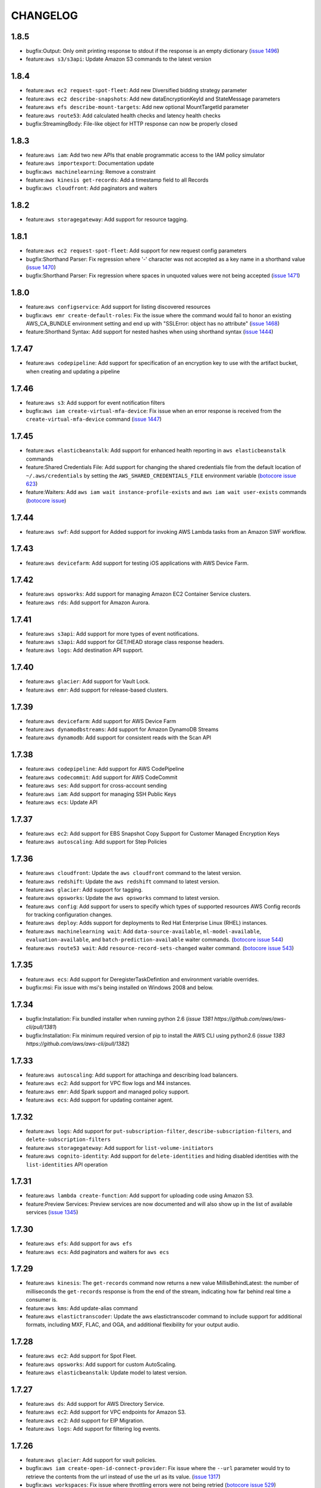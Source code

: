 =========
CHANGELOG
=========

1.8.5
=====

* bugfix:Output: Only omit printing response to stdout if
  the response is an empty dictionary
  (`issue 1496 <https://github.com/aws/aws-cli/pull/1496>`__)
* feature:``aws s3/s3api``: Update Amazon S3 commands to the
  latest version


1.8.4
=====
* feature:``aws ec2 request-spot-fleet``: Add new Diversified bidding strategy
  parameter
* feature:``aws ec2 describe-snapshots``: Add new dataEncryptionKeyId and
  StateMessage parameters
* feature:``aws efs describe-mount-targets``: Add new optional MountTargetId
  parameter
* feature:``aws route53``: Add calculated health checks and latency health
  checks
* bugfix:StreamingBody: File-like object for HTTP response can now be properly
  closed


1.8.3
=====
* feature:``aws iam``: Add two new APIs that enable programmatic access to the
  IAM policy simulator
* feature:``aws importexport``: Documentation update
* bugfix:``aws machinelearning``: Remove a constraint
* feature:``aws kinesis get-records``: Add a timestamp field to all Records
* bugfix:``aws cloudfront``: Add paginators and waiters


1.8.2
=====

* feature:``aws storagegateway``: Add support for resource tagging.


1.8.1
=====

* feature:``aws ec2 request-spot-fleet``: Add support for new request config
  parameters
* bugfix:Shorthand Parser: Fix regression where '-' character was not accepted
  as a key name in a shorthand value
  (`issue 1470 <https://github.com/aws/aws-cli/issues/1470>`__)
* bugfix:Shorthand Parser: Fix regression where spaces in unquoted values
  were not being accepted
  (`issue 1471 <https://github.com/aws/aws-cli/issues/1471>`__)


1.8.0
=====

* feature:``aws configservice``: Add support for listing discovered resources
* bugfix:``aws emr create-default-roles``: Fix the issue where the command
  would fail to honor an existing AWS_CA_BUNDLE environment setting and end up
  with "SSLError: object has no attribute"
  (`issue 1468 <https://github.com/aws/aws-cli/pull/1468>`__)
* feature:Shorthand Syntax: Add support for nested hashes when using
  shorthand syntax
  (`issue 1444 <https://github.com/aws/aws-cli/pull/1444>`__)


1.7.47
======

* feature:``aws codepipeline``: Add support for specification of an
  encryption key to use with the artifact bucket, when creating and updating
  a pipeline


1.7.46
======

* feature:``aws s3``: Add support for event notification filters
* bugfix:``aws iam create-virtual-mfa-device``: Fix issue when an error
  response is received from the ``create-virtual-mfa-device`` command
  (`issue 1447 <https://github.com/aws/aws-cli/pull/1447/>`__)

1.7.45
======


* feature:``aws elasticbeanstalk``: Add support for enhanced
  health reporting in ``aws elasticbeanstalk`` commands
* feature:Shared Credentials File: Add support for changing the shared
  credentials file from the default location of ``~/.aws/credentials`` by
  setting the ``AWS_SHARED_CREDENTIALS_FILE`` environment variable
  (`botocore issue 623 <https://github.com/boto/botocore/pull/623>`__)
* feature:Waiters: Add ``aws iam wait instance-profile-exists`` and
  ``aws iam wait user-exists`` commands
  (`botocore issue <https://github.com/boto/botocore/pull/624>`__)


1.7.44
======

* feature:``aws swf``: Add support for Added support for invoking AWS Lambda
  tasks from an Amazon SWF workflow.

1.7.43
======

* feature:``aws devicefarm``: Add support for testing iOS applications with
  AWS Device Farm.

1.7.42
======

* feature:``aws opsworks``: Add support for managing Amazon EC2 Container
  Service clusters.
* feature:``aws rds``: Add support for Amazon Aurora.


1.7.41
======

* feature:``aws s3api``: Add support for more types of event notifications.
* feature:``aws s3api``: Add support for GET/HEAD storage class response
  headers.
* feature:``aws logs``: Add destination API support.


1.7.40
======

* feature:``aws glacier``: Add support for Vault Lock.
* feature:``aws emr``: Add support for release-based clusters.


1.7.39
======

* feature:``aws devicefarm``: Add support for AWS Device Farm
* feature:``aws dynamodbstreams``: Add support for Amazon DynamoDB Streams
* feature:``aws dynamodb``: Add support for consistent reads with the Scan API


1.7.38
======

* feature:``aws codepipeline``: Add support for AWS CodePipeline
* feature:``aws codecommit``: Add support for AWS CodeCommit
* feature:``aws ses``: Add support for cross-account sending
* feature:``aws iam``: Add support for managing SSH Public Keys
* feature:``aws ecs``: Update API


1.7.37
======

* feature:``aws ec2``: Add support for EBS Snapshot Copy Support for Customer
  Managed Encryption Keys
* feature:``aws autoscaling``: Add support for Step Policies


1.7.36
======

* feature:``aws cloudfront``: Update the ``aws cloudfront`` command to the
  latest version.
* feature:``aws redshift``: Update the ``aws redshift`` command to latest
  version.
* feature:``aws glacier``: Add support for tagging.
* feature:``aws opsworks``: Update the ``aws opsworks`` command to latest
  version.
* feature:``aws config``: Add support for users to specify which types of
  supported resources AWS Config records for tracking configuration changes.
* feature:``aws deploy``: Adds support for deployments to Red Hat
  Enterprise Linux (RHEL) instances.
* feature:``aws machinelearning wait``:  Add ``data-source-available``,
  ``ml-model-available``, ``evaluation-available``, and
  ``batch-prediction-available`` waiter commands.
  (`botocore issue 544 <https://github.com/boto/botocore/pull/544>`__)
* feature:``aws route53 wait``:  Add ``resource-record-sets-changed``
  waiter command.
  (`botocore issue 543 <https://github.com/boto/botocore/pull/543>`__)


1.7.35
======

* feature:``aws ecs``: Add support for DeregisterTaskDefintion and environment
  variable overrides.
* bugfix:msi: Fix issue with msi's being installed on Windows 2008 and below.


1.7.34
=======

* bugfix:Installation: Fix bundled installer when running
  python 2.6
  (`issue 1381 https://github.com/aws/aws-cli/pull/1381`)
* bugfix:Installation: Fix minimum required version of pip
  to install the AWS CLI using python2.6
  (`issue 1383 https://github.com/aws/aws-cli/pull/1382`)


1.7.33
======

* feature:``aws autoscaling``: Add support for attachinga and describing
  load balancers.
* feature:``aws ec2``: Add support for VPC flow logs and M4 instances.
* feature:``aws emr``: Add Spark support and managed policy support.
* feature:``aws ecs``: Add support for updating container agent.


1.7.32
======

* feature:``aws logs``: Add support for ``put-subscription-filter``,
  ``describe-subscription-filters``, and ``delete-subscription-filters``
* feature:``aws storagegateway``: Add support for ``list-volume-initiators``
* feature:``aws cognito-identity``: Add support for ``delete-identities``
  and hiding disabled identities with the ``list-identities`` API operation


1.7.31
======

* feature:``aws lambda create-function``: Add support for uploading code
  using Amazon S3.
* feature:Preview Services: Preview services are now documented
  and will also show up in the list of available services
  (`issue 1345 <https://github.com/aws/aws-cli/pull/1345>`__)


1.7.30
======

* feature:``aws efs``: Add support for ``aws efs``
* feature:``aws ecs``: Add paginators and waiters for
  ``aws ecs``


1.7.29
======

* feature:``aws kinesis``: The ``get-records`` command now returns a new value
  MillisBehindLatest: the number of milliseconds the ``get-records`` response is
  from the end of the stream, indicating how far behind real time a consumer
  is.
* feature:``aws kms``: Add update-alias command
* feature:``aws elastictranscoder``: Update the aws elastictranscoder command
  to include support for additional formats, including MXF, FLAC, and OGA, and
  additional flexibility for your output audio.


1.7.28
======

* feature:``aws ec2``: Add support for Spot Fleet.
* feature:``aws opsworks``: Add support for custom AutoScaling.
* feature:``aws elasticbeanstalk``: Update model to latest version.


1.7.27
======

* feature:``aws ds``: Add support for AWS Directory Service.
* feature:``aws ec2``: Add support for VPC endpoints for Amazon S3.
* feature:``aws ec2``: Add support for EIP Migration.
* feature:``aws logs``: Add support for filtering log events.


1.7.26
======

* feature:``aws glacier``: Add support for vault policies.
* bugfix:``aws iam create-open-id-connect-provider``: Fix issue where the
  ``--url`` parameter would try to retrieve the contents from the url instead
  of use the url as its value.
  (`issue 1317 <https://github.com/aws/aws-cli/pull/1317>`__)
* bugfix:``aws workspaces``: Fix issue where throttling errors were not
  being retried
  (`botocore issue 529 <https://github.com/boto/botocore/pull/529>`__)


1.7.25
======

* feature:``aws dynamodb query``: Add support for KeyConditonExpression.


1.7.24
======

* feature:``aws help topics``: Add support for listing available help topics.
* feature:``aws help config-vars``: Add help topic for configuration variables.
* feature:``aws help return-codes``: Add help topic for return codes.
* feature:``aws help s3-config``: Add help topic for configuration of s3
  commands.
* bugfix:``aws lambda create-function/update-function-code``: Improve
  error message when invalid ``--zip-file`` values are provided
  (`issue 1296 <https://github.com/aws/aws-cli/pull/1296>`__)
* feature:``aws ec2``: Add support for new VM Import APIs, including
  ``import-image``.  The new APIs provide support for importing
  multi-volume VMs to Amazon EC2 and other enhancements.
* feature:``aws iam``: Update AWS IAM command to latest version


1.7.23
======

* feature:``aws cognito-sync``: Add support for Amazon Cognito Events.
* bugfix:Parsing: Treat empty XML nodes in a response as an empty
  string instead of ``None`` if the underlying structure member
  is a string. This fixes the broken ``password-data-available``
  Amazon EC2 waiter. **Note**: this changes the output of the CLI
  and may affect filtering with the ``--query`` parameter.
  (`issue 1252 <https://github.com/aws/aws-cli/issues/1252>`__,
  `botocore issue 506 <https://github.com/boto/botocore/pull/506>`__)


1.7.22
======

* bugfix:``aws ecs``: Minor documentation fixes.


1.7.21
======

* feature:``aws workspaces``: Add support for Amazon WorkSpaces.
* feature:``aws machinelearning``: Add support for Amazon Machine Learning.
* feature:``aws s3api``: Add support for specifying Lambda bucket notifications
  without needing to specify an invocation role.
* feature:``aws lambda``: Update to latest api.
* feature:``aws ecs``: Add support for Amazon ECS Service scheduler.


1.7.20
======

* feature:``aws datapipeline``: Add support for deactivating pipelines.
* feature:``aws elasticbeanstalk``: Add support for cancelling in-progress
  environment updates or application version deployment.


1.7.19
======

* feature:``aws codedeploy``: Add ``register``, ``deregister``,
  ``install``, and ``uninstall`` commands and update to the latest
  AWS CodeDeploy API.
* feature:``aws rds``: Add support for ``describe-certificates``.
* feature:``aws elastictranscoder``: Add support for PlayReady DRM.
* feature:``aws ec2``: Add support for D2 instances.

1.7.18
======

* bugfix:Pagination: Fix issue where disabling pagination did not
  work when shadowing arguments.  Affects commands such as
  ``aws route53 list-resource-record-sets``.
* feature:``aws elastictranscoder``: Add support for job timing and
  input/output metadata
* feature:``aws iam``: Add NamedPolicy to GetAccountAuthorization
  details
* feature:``aws opsworks``: Allow for BlockDeviceMapping on EC2 instances
  launched through OpsWorks


1.7.17
======

* feature:``aws emr``: Adds support for Amazon S3 client-side encryption in
  Amazon EMR and setting configuration values for several variables in the
  ``create-cluster`` and ``ssh`` commands. Also, the
  ``create-default-roles`` command will now auto-populate the Service Role and
  Instance Profile variables in the configuration file with the default roles
  after they are created.


1.7.16
======

* feature:``aws ec2 wait image-available``:  Add support for polling
  until an EC2 image is available
  (`issue 1105 <https://github.com/aws/aws-cli/issues/1105>`__)
* feature:``aws ec2 wait``: Add support for additional EC2 waiters
  including ``instance-status-ok``, ``password-data-available``,
  ``spot-instance-request-fulfilled``, and ``system-status-ok``
* feature:``aws s3api``: Add support for Amazon S3 cross region
  replication
* feature:``aws s3api``:  Add support for Amazon S3 requester pays
  (`issue 797 <https://github.com/aws/aws-cli/issues/797>`__)
* bugfix:Tab Completion: Fix issue where tab completion could not
  handle an ``LC_CTYPE`` of ``UTF-8``
  (`issue 1233 <https://github.com/aws/aws-cli/pull/1233>`__)
* bugfix:``aws s3api put-bucket-notification``: Fix issue where
  an empty notification configuration could not be specified
  (`botocore issue 495 <https://github.com/boto/botocore/pull/495>`__)
* bugfix:``aws cloudfront``: Fix issue when calling cloudfront
  commands
  (`issue 1234 <https://github.com/aws/aws-cli/issues/1234>`__)
* bugfix:``aws ec2 copy-snapshot``: Fix issue with the
  ``aws ec2 copy-snapshot`` command not correctly generating the
  presigned url argument
  (`botocore issue 498 <https://github.com/boto/botocore/pull/498>`__)


1.7.15
======

* feature:``aws elastictranscoder``: Add support for Applied Color
  SpaceConversion.
* bugfix:``aws --profile``: Fix issue where explicitly specifying profile
  did not override credential environment variables.
  (`botocore issue 486 <https://github.com/boto/botocore/pull/486>`__)
* bugfix:``aws datapipeline list-runs``: Fix issue with
  ``--schedule-interval`` parameter.
  (`issue 1225 <https://github.com/aws/aws-cli/pull/1225>`__)
* bugfix:``aws configservice subscribe``: Fix issue where users could not
  subscribe to a s3 bucket that they had no HeadBucket permissions to.
  (`issue 1223 <https://github.com/aws/aws-cli/pull/1223>`__)
* bugfix:``aws cloudtrail create-subscription``: Fix issue where command would
  try to fetch the contents at a url using the contents of the custom policy
  as the url.
  (`issue 1216 <https://github.com/aws/aws-cli/pull/1216/files>`__)


1.7.14
======

* feature:``aws logs``: Update ``aws logs`` command to the latest model.
* feature:``aws ec2``: Add paginators for the ``describe-snapshots``
  sub-command.
* feature:``aws cloudtrail``: Add support for the new ``lookup-events``
  sub-command.
* bugfix:``aws configure set``: Fix issue when setting nested configuration
  values
* feature:``aws s3``: Add support for ``--metadata-directive`` that allows
  metadata to be copied or replaced for single part copies.
  (`issue 1188 <https://github.com/aws/aws-cli/pull/1188>`__)


1.7.13
======

* feature:``aws cloudsearch``: Update ``aws cloudsearch`` command
  to the latest model
* feature:``aws cognito-sync``:  Update ``aws cognito-sync`` command
  to allow customers to receive near-realtime updates
  as their data changes as well as exporting historical data. Customers
  configure an Amazon Kinesis stream to receive the data which can then be
  processed and exported to other data stores such as Amazon Redshift.
* bugfix:``aws opsworks``: Fix issue with platform detection on
  linux systems with python3.3 and higher
  (`issue 1199 <https://github.com/aws/aws-cli/pull/1199>`__)
* feature:Help Paging: Support paging through ``more`` when running
  help commands on windows
  (`issue 1195 <https://github.com/aws/aws-cli/pull/1195>`__)
* bugfix:``aws s3``: Fix issue where read timeouts were not retried.
  (`issue 1191 <https://github.com/aws/aws-cli/pull/1191>`__)
* feature:``aws cloudtrail``: Add support for regionalized policy templates
  for the ``create-subscription`` and ``update-subscription`` commands.
  (`issue 1167 <https://github.com/aws/aws-cli/pull/1167>`__)
* bugfix:parsing: Fix issue where if there is a square bracket inside one
  of the values of a list, the end character would get removed.
  (`issue 1183 <https://github.com/aws/aws-cli/pull/1183>`__)


1.7.12
======

* feature:``aws datapipeline``: Add support for tagging.
* feature:``aws route53``: Add support for listing hosted zones by name and
  getting the hosted zone count.
* bugfix:``aws s3 sync``: Remove ``--recursive`` parameter. The ``sync``
  command is always a recursive operation meaning the inclusion or
  exclusion of ``--recursive`` had no effect on the ``sync`` command.
  (`issue 1171 <https://github.com/aws/aws-cli/pull/1171>`__)
* bugfix:``aws s3``: Fix issue where ``--endpoint-url`` was being ignored
  (`issue 1142 <https://github.com/aws/aws-cli/pull/1142>`__)


1.7.11
======

* bugfix:``aws sts``: Allow calling ``assume-role-with-saml`` without
  credentials.
* bugfix:``aws sts``: Allow users to make regionalized STS calls by specifying
  the STS endpoint with ``--endpoint-url`` and the region with ``--region``.
  (`botocore issue 464 <https://github.com/boto/botocore/pull/464>`__)


1.7.10
======

* bugfix:``aws sts``: Fix regression where if a region was not activated for
  STS it would raise an error if call was made to that region.


1.7.9
=====

* feature:``aws cloudfront``: Update to latest API
* feature:``aws sts``: Add support for STS regionalized calls
* feature:``aws ssm``: Add support for Amazon Simple Systems Management Service (SSM)


1.7.8
=====

* bugfix:``aws s3``: Fix auth errors when uploading large files
  to the ``eu-central-1`` and ``cn-north-1`` regions
  (`botocore issue 462 <https://github.com/boto/botocore/pull/462>`__)


1.7.7
=====

* bugfix:``aws ec2 revoke-security-group-ingress``: Fix parsing
  of a ``--port`` value of ICMP echo request
  (`issue 1075 <https://github.com/aws/aws-cli/issues/1075>`__)
* feature:``aws iam``: Add support for managed policies
* feature:``aws elasticache``: Add support for tagging
* feature:``aws route53domains``: Add support for tagging of domains


1.7.6
=====

* feature:``aws dynamodb``: Add support for index scan
* bugfix:``aws s3``: Fix issue where literal value for ``--website-redirect``
  was not being used.
  (`issue 1137 <https://github.com/aws/aws-cli/pull/1137>`__)
* bugfix:``aws sqs purge-queue``: Fix issue with the processing
  of the ``--queue-url`` parameter
  (`issue 1126 <https://github.com/aws/aws-cli/issues/1126>`__)
* feature:``aws s3``: Add support for config variable for changing
  S3 runtime values
  (`issue 1122 <https://github.com/aws/aws-cli/pull/1122>`__)
* bugfix:Proxies: Fix issue with SSL certificate validation when
  using proxies and python 2.7.9
  (`botocore issue 451 <https://github.com/boto/botocore/pull/451>`__)


1.7.5
=====

* bugfix:``aws datapipeline list-runs``: Fix issue where
  ``--status`` values where not being serialized correctly
  (`issue 1110 <https://github.com/aws/aws-cli/pull/1110>`__)
* bugfix:Output Formatting: Handle broken pipe errors when
  piping the output to another program
  (`issue 1113 <https://github.com/aws/aws-cli/pull/1113>`__)
* bugfix:HTTP Proxy: Fix issue where ``aws s3/s3api`` commands would hang when
  using an HTTP proxy
  (`issue 1116 <https://github.com/aws/aws-cli/issues/1116>`__)
* feature:``aws elasticache wait``: Add waiters for the
  ``aws elasticache wait``
  (`botocore issue 443 <https://github.com/boto/botocore/pull/443>`__)
* bugfix:Locale Settings: Fix issue when Mac OS X has an ``LC_CTYPE`` value
  of ``UTF-8``
  (`issue 945 <https://github.com/aws/aws-cli/issues/945>`__)


1.7.4
=====

* feature:``aws dynamodb``: Add support for online indexing.
* feature:``aws importexport get-shipping-label``: Add support for
  ``get-shipping-label``.
* feature:``aws s3 ls``: Add ``--human-readable`` and ``--summarize`` options
  (`issue 1103 <https://github.com/aws/aws-cli/pull/1103>`__)
* bugfix:``aws kinesis put-records``: Fix issue with base64 encoding for
  blob types
  (`botocore issue 413 <https://github.com/boto/botocore/pull/413>`__)


1.7.3
=====

* feature:``aws emr``: Add support for security groups.
* feature:``aws cognitio-identity``: Enhance authentication flow by being able
  to save associations of IAM roles with identity pools.


1.7.2
=====

* feature:``aws autoscaling``: Add ClassicLink support.
* bugfix:``aws s3``: Fix issue where mtime was set before file was finished
  downloading.
  (`issue 1102 <https://github.com/aws/aws-cli/pull/1102>`__)


1.7.1
=====

* bugfix:``aws s3 cp``: Fix issue with parts of a file being
  downloaded more than once when streaming to stdout
  (`issue 1087 <https://github.com/aws/aws-cli/pull/1087>`__)
* bugfix:``--no-sign-request``: Fix issue where requests were still trying to
  be signed even though user used the ``--no-sign-request`` flag.
  (`botocore issue 433 <https://github.com/boto/botocore/pull/433>`__)
* bugfix:``aws cloudsearchdomain search``: Fix invalid signatures when
  using the ``aws cloudsearchdomain search`` command
  (`issue 976 <https://github.com/aws/aws-cli/issues/976>`__)


1.7.0
=====

* feature:``aws cloudhsm``: Add support for AWS CloudHSM.
* feature:``aws ecs``: Add support for ``aws ecs``, the Amazon EC2
  Container Service (ECS)
* feature:``aws rds``: Add Encryption at Rest and CloudHSM Support.
* feature:``aws ec2``: Add Classic Link support
* feature:``aws cloudsearch``: Update ``aws cloudsearch`` command
  to latest version
* bugfix:``aws cloudfront wait``: Fix issue where wait commands did not
  stop waiting when a success state was reached.
  (`botocore issue 426 <https://github.com/boto/botocore/pull/426>`_)
* bugfix:``aws ec2 run-instances``: Allow binary files to be passed to
  ``--user-data``
  (`botocore issue 416 <https://github.com/boto/botocore/pull/416>`_)
* bugfix:``aws cloudsearchdomain suggest``: Add ``--suggest-query``
  option to fix the argument being shadowed by the top level
  ``--query`` option.
  (`issue 1068 <https://github.com/aws/aws-cli/pull/1068>`__)
* bugfix:``aws emr``: Fix issue with endpoints for ``eu-central-1`` and
  ``cn-north-1``
  (`botocore issue 423 <https://github.com/boto/botocore/pull/423>`__)
* bugfix:``aws s3``: Fix issue where empty XML nodes are now parsed
  as an empty string ``""`` instead of ``null``, which allows for
  round tripping ``aws s3 get/put-bucket-lifecycle``
  (`issue 1076 <https://github.com/aws/aws-cli/issues/1076>`__)


1.6.10
======

* bugfix:AssumeRole: Fix issue with cache filenames when assuming a role
  on Windows
  (`issue 1063 <https://github.com/aws/aws-cli/issues/1063>`__)
* bugfix:``aws s3 ls``: Fix issue when listing Amazon S3 objects containing
  non-ascii characters in eu-central-1
  (`issue 1046 <https://github.com/aws/aws-cli/issues/1046>`__)
* feature:``aws storagegateway``: Update the ``aws storagegateway`` command
  to the latest version
* feature:``aws emr``: Update the ``aws emr`` command to the latest
  version
* bugfix:``aws emr create-cluster``: Fix script runnner jar to the current
  region location when ``--enable-debugging`` is specified in the
  ``aws emr create-cluster`` command


1.6.9
=====

* bugfix:``aws datapipeline get-pipeline-definition``: Rename operation
  parameter ``--version`` to ``--pipeline-version`` to avoid shadowing
  a built in parameter
  (`issue 1058 <https://github.com/aws/aws-cli/pull/1058>`__)
* bugfix:pip installation: Fix issue where pip installations would cause
  an error due to the system's python configuration
  (`issue 1051 <https://github.com/aws/aws-cli/issues/1051>`__)
* feature:``aws elastictranscoder``: Update the ``aws elastictranscoder``
  command to the latest version


1.6.8
=====

* bugfix:Non-ascii chars: Fix issue where escape sequences were being printed
  instead of the non-ascii chars
  (`issue 1048 <https://github.com/aws/aws-cli/issues/1048>`__)
* bugfix:``aws iam create-virtual-mfa-device``:  Fix issue with ``--outfile``
  not supporting relative paths
  (`issue 1002 <https://github.com/aws/aws-cli/pull/1002>`__)


1.6.7
=====

* feature:``aws sqs``: Add support for Amazon Simple Queue Service purge queue
  which allows users to delete the messages in their queue.
* feature:``aws opsworks``: Add AWS OpsWorks support for registering and
  assigning existing Amazon EC2 instances and on-premises servers.
* feature:``aws opsworks register``: Registers an EC2 instance or machine with
  AWS OpsWorks. Registering a machine using this command will install the
  AWS OpsWorks agent on the target machine and register it with an existing
  OpsWorks stack.
* bugfix:``aws s3``: Fix issue with expired signatures when retrying
  failed requests
  (`botocore issue 399 <https://github.com/boto/botocore/pull/399>`__)
* bugfix:``aws cloudformation get-template``: Fix error message when
  template does not exist
  (`issue 1044 <https://github.com/aws/aws-cli/issues/1044>`__)


1.6.6
=====

* feature:``aws kinesis put-records``: Add support for PutRecord operation. It
  writes multiple data records from a producer into an Amazon Kinesis
  stream in a single call
* feature:``aws iam get-account-authorization-details``: Add support for
  GetAccountAuthorizationDetails operation. It retrieves information about
  all IAM users, groups, and roles in your account, including their
  relationships to one another and their attached policies.
* feature:``aws route53 update-hosted-zone-comment``: Add support for updating
  the comment of a hosted zone.
* bugfix:Timestamp Arguments: Fix issue where certain timestamps were not
  being accepted as valid input
  (`botocore issue 389 <https://github.com/boto/botocore/pull/389>`__)
* bugfix:``aws s3``: Skip files whose names cannot be properly decoded
  (`issue 1038 <https://github.com/aws/aws-cli/pull/1038>`__)
* bugfix:``aws kinesis put-record``: Fix issue where ``--data`` argument
  was not being base64 encoded
  (`issue 1033 <https://github.com/aws/aws-cli/issues/1033>`__)
* bugfix:``aws cloudwatch put-metric-data``: Fix issue where the
  values for ``--statistic-values`` were not being parsed properly
  (`issue 1036 <https://github.com/aws/aws-cli/issues/1036>`__)


1.6.5
=====

* feature:``aws datapipeline``: Add support for using AWS Data Pipeline
  templates to create pipelines and bind values to parameters in the pipeline
* feature:``aws elastictranscoder``: Add support for encryption of files in
  Amazon S3
* bugfix:``aws s3``: Fix issue where requests were not being
  resigned correctly when using Signature Version 4
  (`botocore issue 388 <https://github.com/boto/botocore/pull/388>`__)
* bugfix:``aws s3``: Fix issue where KMS encrypted objects could not be
  downloaded
  (`issue 1026 <https://github.com/aws/aws-cli/pull/1026>`__)


1.6.4
=====

* bugfix:``aws s3``: Fix issue where datetime's were not being
  parsed properly when a profile was specified
  (`issue 1020 <https://github.com/aws/aws-cli/issues/1020>`__)
* bugfix:Assume Role Credential Provider: Fix issue with parsing
  expiry time from assume role credential provider
  (`botocore issue 387 <https://github.com/boto/botocore/pull/387>`__)


1.6.3
=====

* feature:``aws redshift``: Add support for integration with KMS
* bugfix:``aws cloudtrail create-subscription``: Set a bucket config
  location constraint on buckets created outside of us-east-1.
  (`issue 1013 <https://github.com/aws/aws-cli/pull/1013>`__)
* bugfix:``aws deploy push``: Fix s3 multipart uploads
* bugfix:``aws s3 ls``: Fix return codes for non existing objects
  (`issue 1008 <https://github.com/aws/aws-cli/pull/1008>`__)
* bugfix:Retrying Signed Requests: Fix issue where requests using
  Signature Version 4 signed with temporary credentials were not
  being retried properly, resulting in auth errors
  (`botocore issue 379 <https://github.com/boto/botocore/pull/379>`__)
* bugfix:``aws s3api get-bucket-location``: Fix issue where getting the
  bucket location for a bucket in eu-central-1 required specifying
  ``--region eu-central-1``
  (`botocore issue 380 <https://github.com/boto/botocore/pull/380>`__)
* bugfix:Timestamp Input: Fix regression where timestamps without any timezone
  information were not being handled properly
  (`issue 982 <https://github.com/aws/aws-cli/issues/982>`__)
* bugfix:Signature Version 4: You can enable Signature Version 4 for Amazon S3
  commands by running ``aws configure set default.s3.signature_version s3v4``
  (`issue 1006 <https://github.com/aws/aws-cli/issues/1006>`__,
  `botocore issue 382 <https://github.com/boto/botocore/pull/382>`__)
* bugfix:``aws emr``: Fix issue where ``--ssh``, ``--get``, ``--put``
  would not work when the cluster was in a waiting state
  (`issue 1007 <https://github.com/aws/aws-cli/issues/1007>`__)
* feature:Binary File Input: Add support for reading file contents as binary
  by prepending the filename with ``fileb://``
  (`issue 1010 <https://github.com/aws/aws-cli/pull/1010>`__)
* bugfix:Streaming Output File: Fix issue when streaming a response to a file
  and an error response is returned
  (`issue 1012 <https://github.com/aws/aws-cli/pull/1012>`__)
* bugfix:Binary Output: Fix regression where binary output was no longer
  being base64 encoded
  (`issue 1001 <https://github.com/aws/aws-cli/pull/1001>`__,
  `issue 970 <https://github.com/aws/aws-cli/pull/970>`__)


1.6.2
=====
* feature:``aws lambda``: Add support for Amazon Lambda
* feature:``aws s3``: Add support for S3 notifications
* bugfix:``aws configservice get-status``: Fix connecting to endpoint without
  using ssl.
  (`issue 998 <https://github.com/aws/aws-cli/pull/998>`__)
* bugfix:``aws deploy push``: Fix some python compatibility issues
  (`issue 1000 <https://github.com/aws/aws-cli/pull/1000>`__)


1.6.1
=====
* feature:``aws deploy``: Adds support for AWS CodeDeploy
* feature:``aws configservice``: Adds support for AWS Config
* feature:``aws kms``: Adds support AWS Key Management Service
* feature:``aws s3api``: Adds support for S3 server-side encryption using
  KMS
* feature:``aws ec2``: Adds support for EBS encryption using KMS
* feature:``aws cloudtrail``: Adds support for CloudWatch Logs delivery
* feature:``aws cloudformation``: Adds support for template summary.


1.6.0
=====

* feature:AssumeRole Credential Provider: Add support for assuming a role
  by configuring a ``role_arn`` and a ``source_profile`` in the AWS
  config file
  (`issue 991 <https://github.com/aws/aws-cli/pull/991>`__,
  `issue 990 <https://github.com/aws/aws-cli/pull/990>`__)
* feature:Waiters: Add a ``wait`` subcommand that allows for a command
  to block until an AWS resource reaches a given state
  (`issue 992 <https://github.com/aws/aws-cli/pull/992>`__,
  `issue 985 <https://github.com/aws/aws-cli/pull/985>`__)
* bugfix:``aws s3``: Fix issue where request was not properly signed
  on retried requests for ``aws s3``
  (`issue 986 <https://github.com/aws/aws-cli/issues/986>`__,
  `botocore issue 375 <https://github.com/boto/botocore/pull/375>`__)
* bugfix:``aws s3``: Fix issue where ``--exclude`` and ``--include`` were
  not being properly applied when a s3 prefix was provided.
  (`issue 993 <https://github.com/aws/aws-cli/pull/993>`__)


1.5.6
=====

* feature:``aws cloudfront``: Adds support for wildcard cookie names and
  options caching.
* feature:``aws route53``: Add further support for private dns and sigv4.
* feature:``aws cognito-sync``: Add support for push sync.


1.5.5
=====

* bugfix:Pagination: Only display ``--page-size`` when an operation can be
  paginated
  (`issue 956 <https://github.com/aws/aws-cli/pull/956>`__)
* feature:``--generate-cli-skeleton``: Generates a JSON skeleton to fill out
  and be used as input to ``--cli-input-json``.
  (`issue 963 <https://github.com/aws/aws-cli/pull/963>`_)
* feature:``--cli-input-json``: Runs an operation using a global JSON file
  that supplies all of the operation's arguments. This JSON file can
  be generated by ``--generate-cli-skeleton``.
  (`issue 963 <https://github.com/aws/aws-cli/pull/963>`_)


1.5.4
=====

* feature:``aws s3/s3api``: Show hint about using the correct region when
  the corresponding error occurs
  (`issue 968 <https://github.com/aws/aws-cli/pull/968>`__)

1.5.3
=====

* feature:``aws ec2 describe-volumes``: Add support for optional pagination.
* feature:``aws route53domains``: Add support for auto-renew domains.
* feature:``aws cognito-identity``: Add for Open-ID Connect.
* feature:``aws sts``: Add support for Open-ID Connect
* feature:``aws iam``: Add support for Open-ID Connect
* bugfix:``aws s3 sync``: Fix issue when uploading with ``--exact-timestamps``
  (`issue 964 <https://github.com/aws/aws-cli/pull/964>`__)
* bugfix:Retry: Fix issue where certain error codes were not being retried
  (`botocore issue 361 <https://github.com/boto/botocore/pull/361>`__)
* bugfix:``aws emr ssh``: Fix issue when using waiter interface to
  wait on the cluster state
  (`issue 954 <https://github.com/aws/aws-cli/pull/954>`__)


1.5.2
=====

* feature:``aws cloudsearch``: Add support for advance Japanese language
  processing.
* feature:``aws rds``: Add support for gp2 which provides faster
  access than disk-based storage.
* bugfix:``aws s3 mv``: Delete multi-part objects when transferring objects
  across regions using ``--source-region``
  (`issue 938 <https://github.com/aws/aws-cli/pull/938>`__)
* bugfix:``aws emr ssh``: Fix issue with waiter configuration not
  being found
  (`issue 937 <https://github.com/aws/aws-cli/issues/937>`__)


1.5.1
=====

* feature:``aws dynamodb``: Update ``aws dynamodb`` command to support
  storing and retrieving documents with full support for document
  models.  New data types are fully compatible with the JSON standard
  and allow you to nest document elements within one another.
* bugfix:``aws configure``: Fix bug where ``aws configure`` was not
  properly writing out to the shared credentials file
* bugfix:S3 Response Parsing: Fix regression for parsing S3 responses
  containing a status code of 200 with an error response body
  (`botocore issue 342 <https://github.com/boto/botocore/pull/342>`__)
* bugfix:Shorthand Error Message: Ensure the error message for
  shorthand parsing always contains the CLI argument name
  (`issue 935 <https://github.com/aws/aws-cli/pull/935>`__)


1.5.0
=====

* bugfix:Response Parsing: Fix response parsing so that leading
  and trailing spaces are preserved
* feature:Shared Credentials File: The ``aws configure`` and
  ``aws configure set`` command now write out all credential
  variables to the shared credentials file ``~/.aws/credentials``
  (`issue 847 <https://github.com/aws/aws-cli/issues/847>`__)
* bugfix:``aws s3``: Write warnings and errors to standard error as
  opposed to standard output.
  (`issue 919 <https://github.com/aws/aws-cli/pull/919>`__)
* feature:``aws s3``: Add ``--only-show-errors`` option that displays
  errors and warnings but suppresses all other output.
* feature:``aws s3 cp``: Added ability to upload local
  file streams from standard input to s3 and download s3
  objects as local file streams to standard output.
  (`issue 903 <https://github.com/aws/aws-cli/pull/903>`__)


1.4.4
=====

* feature:``aws emr create-cluster``:  Add support for ``--emrfs``.


1.4.3
=====

* feature:``aws iam``: Update ``aws iam`` command to latest version.
* feature:``aws cognito-sync``: Update ``aws cognito-sync`` command
  to latest version.
* feature:``aws opsworks``: Update ``aws opsworks`` command to latest
  version.
* feature:``aws elasticbeanstalk``: Add support for bundling logs.
* feature:``aws kinesis``: Add suport for tagging.
* feature:Page Size: Add a ``--page-size`` option, that
  controls page size when perfoming an operation that
  uses pagination.
  (`issue 889 <https://github.com/aws/aws-cli/pull/889>`__)
* bugfix:``aws s3``: Added support for ignoring and warning
  about files that do not exist, user does not have read
  permissions, or are special files (i.e. sockets, FIFOs,
  character special devices, and block special devices)
  (`issue 881 <https://github.com/aws/aws-cli/pull/881>`__)
* feature:Parameter Shorthand: Added support for
  ``structure(list-scalar, scalar)`` parameter shorthand.
  (`issue 882 <https://github.com/aws/aws-cli/pull/882>`__)
* bugfix:``aws s3``: Fix bug when unknown options were
  passed to ``aws s3`` commands
  (`issue 886 <https://github.com/aws/aws-cli/pull/886>`__)
* bugfix:Endpoint URL: Provide a better error message when
  an invalid ``--endpoint-url`` is provided
  (`issue 899 <https://github.com/aws/aws-cli/issues/899>`__)
* bugfix:``aws s3``: Fix issue when keys do not get properly
  url decoded when syncing from a bucket that requires pagination
  to a bucket that requires less pagination
  (`issue 909 <https://github.com/aws/aws-cli/pull/909>`__)


1.4.2
=====

* feature:``aws cloudsearchdomain``: Added sigv4 support.
* bugfix:Credentials: Raise an error if an incomplete profile is found
  (`issue 690 <https://github.com/aws/aws-cli/issues/690>`__)
* feature:Signing Requests: Add a ``--no-sign-request`` option that,
  when specified, will not sign any requests.
* bugfix:``aws s3``: Added ``-source-region`` argument to allow transfer
  between non DNS compatible buckets that were located in different regions.
  (`issue 872 <https://github.com/aws/aws-cli/pull/872>`__)


1.4.1
=====

* feature:``aws elb``: Add support for AWS Elastic Load Balancing tagging


1.4.0
=====

* feature: ``aws emr``: Move emr out of preview mode.
* bugfix: ``aws s3api``: Fix serialization of several s3 api commands.
  (`issue botocore 193 <https://github.com/boto/botocore/pull/196>`__)
* bugfix: ``aws s3 sync``: Fix issue for unnecessarily resyncing files
  on windows machines.
  (`issue 843 <https://github.com/aws/aws-cli/issues/843>`__)
* bugfix: ``aws s3 sync``: Fix issue where keys were being decoded twice
  when syncing between buckets.
  (`issue 862 <https://github.com/aws/aws-cli/pull/862>`__)


1.3.25
======

* bugfix:``aws ec2 describe-network-interface-attribute``: Fix issue where
  the model for the ``aws ec2 describe-network-interface-attribute`` was
  incorrect
  (`issue 558 <https://github.com/aws/aws-cli/issues/558>`__)
* bugfix:``aws s3``: Add option to not follow symlinks via
  ``--[no]-follow-symlinks``.  Note that the default behavior of following
  symlinks is left unchanged.
  (`issue 854 <https://github.com/aws/aws-cli/pull/854>`__,
   `issue 453 <https://github.com/aws/aws-cli/issues/453>`__,
   `issue 781 <https://github.com/aws/aws-cli/issues/781>`__)
* bugfix:``aws route53 change-tags-for-resource``: Fix serialization issue
  for ``aws route53 change-tags-for-resource``
  (`botocore issue 328 <https://github.com/boto/botocore/pull/328>`__)
* bugfix:``aws ec2 describe-network-interface-attribute``: Update parameters
  to add the ``--attribute`` argument
  (`botocore issue 327 <https://github.com/boto/botocore/pull/327>`__)
* feature:``aws autoscaling``: Update command to the latest version
* feature:``aws elasticache``: Update command to the latest version
* feature:``aws route53``: Update command to the latest version
* feature:``aws route53domains``: Add support for Amazon Route53 Domains


1.3.24
======

* feature:``aws elasticloadbalancing``: Update to the latest service model.
* bugfix:``aws swf poll-for-decision-task``: Fix issue where
  the default paginated response is missing output response keys
  (`issue botocore 324 <https://github.com/boto/botocore/pull/324>`__)
* bugfix:Connections: Fix issue where connections were hanging
  when network issues occurred
  `issue botocore 325 <https://github.com/boto/botocore/pull/325>`__)
* bugfix:``aws s3/s3api``: Fix issue where Deprecations were being
  written to stderr in Python 3.4.1
  `issue botocore 319 <https://github.com/boto/botocore/issues/319>`__)


1.3.23
======

* feature:``aws support``: Update ``aws support`` command to
  the latest version
* feature:``aws iam``: Update ``aws iam`` command to the latest
  version
* feature:``aws emr``: Add ``--hive-site`` option to
  ``aws emr create-cluster`` and ``aws emr install-application`` commands
* feature:``aws s3 sync``: Add an ``--exact-timestamps`` option
  to the ``aws s3 sync`` command
  (`issue 824 <https://github.com/aws/aws-cli/pull/824>`__)
* bugfix:``aws ec2 copy-snapshot``: Fix bug when spaces in
  the description caused the copy request to fail
  (`issue botocore 321 <https://github.com/boto/botocore/pull/321>`__)


1.3.22
======

* feature:``aws cwlogs``: Add support for Amazon CloudWatch Logs
* feature:``aws cognito-sync``: Add support for
  Amazon Cognito Service
* feature:``aws cognito-identity``: Add support for
  Amazon Cognito Identity Service
* feature:``aws route53``: Update ``aws route53`` command to the
  latest version
* feature:``aws ec2``: Update ``aws ec2`` command to the
  latest version
* bugfix:``aws s3/s3api``: Fix issue where ``--endpoint-url``
  wasn't being used for ``aws s3/s3api`` commands
  (`issue 549 <https://github.com/aws/aws-cli/issues/549>`__)
* bugfix:``aws s3 mv``: Fix bug where using the ``aws s3 mv``
  command to move a large file onto itself results in the
  file being deleted
  (`issue 831 <https://github.com/aws/aws-cli/issues/831>`__)
* bugfix:``aws s3``: Fix issue where parts in a multipart
  upload are stil being uploaded when a part has failed
  (`issue 834 <https://github.com/aws/aws-cli/issues/834>`__)
* bugfix:Windows: Fix issue where ``python.exe`` is on a path
  that contains spaces
  (`issue 825 <https://github.com/aws/aws-cli/pull/825>`__)


1.3.21
======

* feature:``aws opsworks``: Update the ``aws opsworks`` command
  to the latest version
* bugfix:Shorthand JSON: Fix bug where shorthand lists with
  a single item (e.g. ``--arg Param=[item]``) were not parsed
  correctly.
  (`issue 830 <https://github.com/aws/aws-cli/pull/830>`__)
* bugfix:Text output: Fix bug when rendering only
  scalars that are numbers in text output
  (`issue 829 <https://github.com/aws/aws-cli/pull/829>`__)
* bugfix:``aws cloudsearchdomain``: Fix bug where
  ``--endpoint-url`` is required even for ``help`` subcommands
  (`issue 828 <https://github.com/aws/aws-cli/pull/828>`__)


1.3.20
======

* feature:``aws cloudsearchdomain``: Add support for the
  Amazon CloudSearch Domain command.
* feature:``aws cloudfront``: Update the Amazon CloudFront
  command to the latest version


1.3.19
======

* feature:``aws ses``: Add support for delivery notifications
* bugfix:Region Config: Fix issue for ``cn-north-1`` region
  (`issue botocore 314 <https://github.com/boto/botocore/pull/314>`__)
* bugfix:Amazon EC2 Credential File: Fix regression for parsing
  EC2 credential file
  (`issue botocore 315 <https://github.com/boto/botocore/pull/315>`__)
* bugfix:Signature Version 2: Fix timestamp format when calculating
  signature version 2 signatures
  (`issue botocore 308 <https://github.com/boto/botocore/pull/308>`__)


1.3.18
======

* feature:``aws configure``: Add support for setting nested attributes
  (`issue 817 <https://github.com/aws/aws-cli/pull/817>`__)
* bugfix:``aws s3``: Fix issue when uploading large files to newly
  created buckets in a non-standard region
  (`issue 634 <https://github.com/aws/aws-cli/issues/634>`__)
* feature:``aws dynamodb``: Add support for a ``local`` region for
  dynamodb (``aws dynamodb --region local ...``)
  (`issue 608 <https://github.com/aws/aws-cli/issues/608>`__)
* feature:``aws elasticbeanstalk``: Update ``aws elasticbeanstalk``
  model to the latest version
* feature:Documentation Examples: Add more documentatoin examples for many
  AWS CLI commands
* feature:``aws emr``: Update model to the latest version
* feature:``aws elastictranscoder:`` Update model to the latest version


1.3.17
======

* feature:``aws s3api``: Add support for server-side encryption with
  a customer-supplied encryption key.
* feature:``aws sns``: Support for message attributes.
* feature:``aws redshift``: Support for renaming clusters.


1.3.16
======

* bugfix:``aws s3``: Fix bug related to retrying requests
  when 500 status codes are received
  (`issue botocore 302 <https://github.com/boto/botocore/pull/302>`__)
* bugfix:``aws s3``: Fix when when using S3 in the ``cn-north-1`` region
  (`issue botocore 301 <https://github.com/boto/botocore/pull/301>`__)
* bugfix:``aws kinesis``: Fix pagination bug when using the ``get-records``
  operation
  (`issue botocore 304 <https://github.com/boto/botocore/pull/304>`__)


1.3.15
======

* bugfix:Python 3.4.1:  Add support for python 3.4.1
  (`issue 800 <https://github.com/aws/aws-cli/issues/800>`__)
* feature:``aws emr``: Update preview commands for Amazon
  Elastic MapReduce


1.3.14
======

* bugfix:``aws s3``: Add filename to error message when we're unable
  to stat local filename
  (`issue 795 <https://github.com/aws/aws-cli/pull/795>`__)
* bugfix:``aws s3api get-bucket-policy``: Fix response parsing
  for the ``aws s3api get-bucket-policy`` command
  (`issue 678 <https://github.com/aws/aws-cli/issues/678>`__)
* bugfix:Shared Credentials: Fix bug when specifying profiles
  that don't exist in the CLI config file
  (`issue botocore 294 <https://github.com/boto/botocore/pull/294>`__)
* bugfix:``aws s3``: Handle Amazon S3 error responses that have
  a 200 OK status code
  (`issue botocore 298 <https://github.com/boto/botocore/pull/298>`__)
* feature:``aws sts``:  Update the ``aws sts`` command to the latest
  version
* feature:``aws cloudsearch``:  Update the ``aws cloudsearch`` command to the
  latest version


1.3.13
======

* feature:Shorthand: Add support for surrounding list parameters
  with ``[]`` chars in shorthand syntax
  (`issue 788 <https://github.com/aws/aws-cli/pull/788>`__)
* feature:Shared credential file: Add support for the
  ``~/.aws/credentials`` file
* feature:``aws ec2``: Add support for Amazon EBS encryption


1.3.12
======

* bugfix:``aws s3``: Fix issue when ``--delete`` and ``--exclude``
  filters are used together
  (`issue 778 <https://github.com/aws/aws-cli/issues/778>`__)
* feature:``aws route53``: Update ``aws route53`` to the latest
  model
* bugfix:``aws emr``: Fix issue with ``aws emr`` retry logic not
  being applied correctly
  (`botocore issue 285 <https://github.com/boto/botocore/pull/285>`__)


1.3.11
======

* feature:``aws cloudtrail``: Add support for eu-west-1, ap-southeast-2,
  and eu-west-1 regions
* bugfix:``aws ec2``:  Fix issue when specifying user data from a file
  containing non-ascii characters
  (`issue 765 <https://github.com/aws/aws-cli/issues/765>`__)
* bugfix:``aws cloudtrail``: Fix a bug with python3 when creating a
  subscription
  (`issue 773 <https://github.com/aws/aws-cli/pull/773>`__)
* bugfix:Shorthand: Fix issue where certain shorthand parameters were
  not parsing to the correct types
  (`issue 776 <https://github.com/aws/aws-cli/pull/776>`__)
* bugfix:``aws cloudformation``: Fix issue with parameter casing for
  the ``NotificationARNs`` parameter
  (`botocore issue 283 <https://github.com/boto/botocore/pull/283>`__)


1.3.10
======

* feature:``aws cloudformation``: Add support for updated API

1.3.9
=====

* feature:``aws sqs``: Add support for message attributes
* bugfix:``aws s3api``: Fix issue when setting metadata on an S3 object
  (`issue 356 <https://github.com/aws/aws-cli/issues/356>`__)

1.3.8
=====

* feature:``aws autoscaling``: Add support for launching Dedicated Instances
  in Amazon Virtual Private Cloud
* feature:``aws elasticache``: Add support to backup and restore for Redis
  clusters
* feature:``aws dynamodb``: Update ``aws dynamodb`` command to the latest API

1.3.7
=====

* bugfix:Output Format: Fix issue with encoding errors when
  using text and table output and redirecting to a pipe or file
  (`issue 742 <https://github.com/aws/aws-cli/issues/742>`__)
* bugfix:``aws s3``: Fix issue with sync re-uploading certain
  files
  (`issue 749 <https://github.com/aws/aws-cli/issues/749>`__)
* bugfix:Text Output: Fix issue with inconsistent text output
  based on order
  (`issue 751 <https://github.com/aws/aws-cli/issues/751>`__)
* bugfix:``aws datapipeline``: Fix issue for aggregating keys into
  a list when calling ``aws datapipeline get-pipeline-definition``
  (`issue 750 <https://github.com/aws/aws-cli/pull/750>`__)
* bugfix:``aws s3``: Fix issue when running out of disk
  space during ``aws s3`` transfers
  (`issue 739 <https://github.com/aws/aws-cli/issues/739>`__)
* feature:``aws s3 sync``: Add ``--size-only`` param to the
  ``aws s3 sync`` command
  (`issue 472 <https://github.com/aws/aws-cli/issues/473>`__,
   `issue 719 <https://github.com/aws/aws-cli/pull/719>`__)


1.3.6
=====

* bugfix:``aws cloudtrail``: Fix issue when using ``create-subscription``
  command
  (`issue botocore 268 <https://github.com/boto/botocore/pull/268>`__)
* feature:``aws cloudsearch``: Amazon CloudSearch has moved out of preview
  (`issue 730 <https://github.com/aws/aws-cli/pull/730>`__)
* bugfix:``aws s3 website``: Fix issue where ``--error-document`` was being
  ignored in certain cases
  (`issue 714 <https://github.com/aws/aws-cli/pull/714>`__)


1.3.5
=====

* feature:``aws opsworks``: Update ``aws opsworks`` model to the
  latest version
* bugfix:Pagination: Fix issue with ``--max-items`` with ``aws route53``,
  ``aws iam``, and ``aws ses``
  (`issue 729 <https://github.com/aws/aws-cli/pull/729>`__)
* bugfix:``aws s3``: Fix issue with fips-us-gov-west-1 endpoint
  (`issue botocore 265 <https://github.com/boto/botocore/pull/265>`__)
* bugfix:Table Output: Fix issue when displaying unicode
  characters in table output
  (`issue 721 <https://github.com/aws/aws-cli/pull/721>`__)
* bugfix:``aws s3``: Fix regression when syncing files with
  whitespace
  (`issue 706 <https://github.com/aws/aws-cli/issues/706>`__,
   `issue 718 <https://github.com/aws/aws-cli/issues/718>`__)


1.3.4
=====

* bugfix:``aws ec2``: Fix issue with EC2 model resulting in
  responses not being parsed.


1.3.3
=====

* feature:``aws ec2``: Add support for Amazon VPC peering
* feature:``aws redshift``: Add support for the latest Amazon Redshift API
* feature:``aws cloudsearch``: Add support for the latest Amazon CloudSearch
  API
* bugfix:``aws cloudformation``: Documentation updates
* bugfix:Argument Parsing: Fix issue when list arguments were
  not being decoded to unicode properly
  (`issue 711 <https://github.com/aws/aws-cli/issues/711>`__)
* bugfix:Output: Fix issue when invalid output type was provided
  in a config file or environment variable
  (`issue 600 <https://github.com/aws/aws-cli/issues/600>`__)


1.3.2
=====

* bugfix:``aws datapipeline``: Fix issue when serializing
  pipeline definitions containing list elements
  (`issue 705 <https://github.com/aws/aws-cli/issues/705>`__)
* bugfix:``aws s3``: Fix issue when recursively removing keys
  containing control characters
  (`issue 675 <https://github.com/aws/aws-cli/issues/675>`__)
* bugfix:``aws s3``: Honor ``--no-verify-ssl`` in high level
  ``aws s3`` commands
  (`issue 696 <https://github.com/aws/aws-cli/issues/696>`__)


1.3.1
=====

* bugfix:Parameters: Fix issue parsing with CLI
  parameters of type ``long``
  (`issue 693 <https://github.com/aws/aws-cli/pull/693/files>`__)
* bugfix:Pagination: Fix issue where ``--max-items``
  in pagination was always assumed to be an integer
  (`issue 689 <https://github.com/aws/aws-cli/pull/689>`__)
* feature:``aws elb``: Add support for AccessLog
* bugfix:Bundled Installer: Allow creation of bundled
  installer with ``pip 1.5``
  (`issue 691 <https://github.com/aws/aws-cli/issues/691>`__)
* bugfix:``aws s3``: Fix issue when copying objects using
  ``aws s3 cp`` with key names containing ``+`` characters
  (`issue #614 <https://github.com/aws/aws-cli/issues/614>`__)
* bugfix:``ec2 create-snapshot``: Remove ``Tags`` key from
  output response
  (`issue 247 <https://github.com/boto/botocore/pull/247>`__)
* bugfix:``aws s3``: ``aws s3`` commands should not be requiring regions
  (`issue 681 <https://github.com/aws/aws-cli/issues/681>`__)
* bugfix:``CLI Arguments``: Fix issue where unicode command line
  arguments were not being handled correctly
  (`issue 679 <https://github.com/aws/aws-cli/pull/679>`__)


1.3.0
=====

* bugfix:``aws s3``: Fix issue where S3 downloads would hang
  in certain cases and could not be interrupted
  (`issue 650 <https://github.com/aws/aws-cli/issues/650>`__,
   `issue 657 <https://github.com/aws/aws-cli/issues/657>`__)
* bugfix:``aws s3``: Support missing canned ACLs when using
  the ``--acl`` parameter
  (`issue 663 <https://github.com/aws/aws-cli/issues/663>`__)
* bugfix:``aws rds describe-engine-default-parameters``: Fix
  pagination issue when calling
  ``aws rds describe-engine-default-parameters``
  (`issue 607 <https://github.com/aws/aws-cli/issues/607>`__)
* bugfix:``aws cloudtrail``: Merge existing SNS topic policy
  with the existing AWS CloudTrail policy instead of overwriting
  the default topic policy
* bugfix:``aws s3``: Fix issue where streams were not being
  rewound when encountering 307 redirects with multipart uploads
  (`issue 544 <https://github.com/aws/aws-cli/issues/544>`__)
* bugfix:``aws elb``: Fix issue with documentation errors
  in ``aws elb help``
  (`issue 622 <https://github.com/aws/aws-cli/issues/622>`__)
* bugfix:JSON Parameters: Add a more clear error message
  when parsing invalid JSON parameters
  (`issue 639 <https://github.com/aws/aws-cli/pull/639>`__)
* bugfix:``aws s3api``: Properly handle null inputs
  (`issue 637 <https://github.com/aws/aws-cli/issues/637>`__)
* bugfix:Argument Parsing: Handle files containing JSON with
  leading and trailing spaces
  (`issue 640 <https://github.com/aws/aws-cli/pull/640>`__)


1.2.13
======

* feature:``aws route53``: Update ``aws route53`` command to
  support string-match health checks and the UPSERT action for the
  ``aws route53 change-resource-record-sets`` command
* bugfix:Command Completion: Don't show tracebacks on SIGINT
  (`issue 628 <https://github.com/aws/aws-cli/issues/628>`__)
* bugfix:Docs: Don't duplicate enum values in reference docs
  (`issue 632 <https://github.com/aws/aws-cli/pull/632>`__)
* bugfix:``aws s3``: Don't require ``s3://`` prefix
  (`issue 626 <https://github.com/aws/aws-cli/pull/626>`__)


1.2.12
======

* feature:``aws configure``: Add support for ``configure get`` and ``configure
  set`` command which allow you to set and get configuration values from the
  AWS config file (`issue 602 <https://github.com/aws/aws-cli/issues/602`__)
* bugfix:``aws s3``: Fix issue with Amazon S3 downloads on certain OSes
  (`issue 619 <https://github.com/aws/aws-cli/issues/619`__)


1.2.11
======

* Add support for the ``--recursive`` option in the ``aws s3 ls`` command
  (`issue 465 <https://github.com/aws/aws-cli/issues/465`)
* Add support for the ``AWS_CA_BUNDLE`` environment variable so that users
  can specify an alternate path to a cert bundle
  (`issue 586 <https://github.com/aws/aws-cli/pull/586>`__)
* Add ``metadata_service_timeout`` and ``metadata_service_num_attempts``
  config parameters to control behavior when retrieving credentials using
  an IAM role (`issue 597 <https://github.com/aws/aws-cli/pull/597>`__)
* Retry intermittent ``aws s3`` download failures including socket timeouts
  and content length mismatches (`issue 594 <https://github.com/aws/aws-cli/pull/594>`__)
* Fix response parsing of ``aws s3api get-bucket-location``
  (`issue 345 <https://github.com/aws/aws-cli/issues/345>`__)
* Fix response parsing of the ``aws elastictranscoder`` command
  (`issue 207 <https://github.com/boto/botocore/pull/207>`__)
* Update ``aws elasticache`` command to not require certain parameters


1.2.10
======

* Add support for creating launch configuration or Auto Scaling groups
  using an Amazon EC2 instance, for attaching Amazon EC2 isntances to an
  existing Auto Scaling group, and for describing the limits on the Auto
  Scaling resources in the ``aws autoscaling`` command
* Update documentation in the ``aws support`` command
* Allow the ``--protocol`` customization for ``CreateNetworkAclEntry`` to
  also work for ``ReplaceNetworkAclEntry`` (`issue 559 <https://github.com/aws/aws-cli/issues/559>`__)
* Remove one second delay when tasks are finished running for several
  ``aws s3`` subcommands (`issue 551 <https://github.com/aws/aws-cli/pull/551>`__)
* Fix bug in shorthand documentation generation that prevented certain
  nested structure parameters from being fully documented (`issue 579 <https://github.com/aws/aws-cli/pull/579>`__)
* Update default timeout from .1 second to 1 second (`botocore issue 202 <https://github.com/boto/botocore/pull/202>`__)
* Removed filter parameter in RDS operations (`issue 515 <https://github.com/aws/aws-cli/issues/515>`__)
* Fixed region endpoint for the ``aws kinesis`` command (`botocore issue 194 <https://github.com/boto/botocore/pull/194>`__)


1.2.9
=====

* Fix issue 548 where ``--include/--exclude`` arguments for various
  ``aws s3`` commands were prepending the CWD instead of the source
  directory for filter patterns
* Fix issue 552 where a remote location without a trailing slash would
  show a malformed XML error when using various  ``aws s3`` commands
* Add support for tagging in ``aws emr`` command
* Add support for georestrictions in ``aws cloudfront`` command
* Add support for new audio compression codecs in the
  ``aws elastictranscoder`` command
* Update the ``aws cloudtrail`` command to the latest API
* Add support for the new China (Beijing) Region. Note: Although the AWS CLI
  now includes support for the newly announced China (Beijing)
  Region, the service endpoints will not be accessible until the Region’s
  limited preview is launched in early 2014. To find out more about the new
  Region and request a limited preview account, please visit
  http://www.amazonaws.cn/.


1.2.8
=====

* Add support for parallel multipart uploads when copying objects
  between Amazon S3 locations when using the ``aws s3`` command (issue 538)
* Fix issue 542 where the ``---stack-policy-url`` will parameter will not
  interpret its value as a URL when using the
  ``aws cloudformation create-stack`` command
* Add support for global secondary indexes in the ``aws dynamodb`` command
* Add support for the ``aws kinesis`` command
* Add support for worker roles in the ``aws elasticbeanstalk`` command
* Add support for resource tagging and other new operations in the
  ``aws emr`` command
* Add support for resource-based permissions in the
  ``aws opsworks`` command
* Update the ``aws elasticache`` command to signature version 4


1.2.7
=====

* Allow tcp, udp, icmp, all for ``--protocol`` param of
  the ``ec2 create-network-acl-entry`` command
  (`issue 508 <https://github.com/aws/aws-cli/issues/508>`__)
* Fix bug when filtering ``s3://`` locations with the
  ``--include/--exclude`` params
  (`issue 531 <https://github.com/aws/aws-cli/pull/531>`__)
* Fix an issue with map type parameters raising uncaught
  exceptions in commands such as `sns create-platform-application`
  (`issue 407 <https://github.com/aws/aws-cli/issues/407>`__)
* Fix an issue when both ``--private-ip-address`` and
  ``--associate-public-ip-address`` are specified in the
  ``ec2 run-instances`` command
  (`issue 520 <https://github.com/aws/aws-cli/issues/520>`__)
* Fix an issue where ``--output text`` was not providing
  a starting identifier for certain rows
  (`issue 516 <https://github.com/aws/aws-cli/pull/516>`__)
* Update the ``support`` command to the latest version
* Update the ``--query`` syntax to support flattening sublists
  (`boto/jmespath#20 <https://github.com/boto/jmespath/pull/20>`__)


1.2.6
=====

* Allow ``--endpoint-url`` to work with the ``aws s3`` command
  (`issue 469 <https://github.com/aws/aws-cli/pull/469>`__)
* Fix issue with ``aws cloudtrail [create|update]-subscription`` not
  honoring the ``--profile`` argument
  (`issue 494 <https://github.com/aws/aws-cli/issues/494>`__)
* Fix issue with ``--associate-public-ip-address`` when a ``--subnet-id``
  is provided (`issue 501 <https://github.com/aws/aws-cli/issues/501>`__)
* Don't require key names for structures of single scalar values
  (`issue 484 <https://github.com/aws/aws-cli/issues/484>`__)
* Fix issue with symlinks silently failing during ``s3 sync/cp``
  (`issue 425 <https://github.com/aws/aws-cli/issues/425>`__
   and `issue 487 <https://github.com/aws/aws-cli/issues/487>`__)
* Add a ``aws configure list`` command to show where the configuration
  values are sourced from
  (`issue 513 <https://github.com/aws/aws-cli/pull/513>`__)
* Update ``cloudwatch`` command to use Signature Version 4
* Update ``ec2`` command to support enhanced network capabilities and
  pagination controls for ``describe-instances`` and ``describe-tags``
* Add support in ``rds`` command for copying DB snapshots from
  one AWS region to another


1.2.5
=====

* Add support for AWS Cloudtrail
* Add support for identity federation using SAML 2.0 in the ``aws iam`` command
* Update the ``aws redshift`` command to include several new features related to
  event notifications, encryption, audit logging, data load from external hosts,
  WLM configuration, and database distribution styles and functions
* Add a ``--associate-public-ip-address`` option to the ``ec2 run-instances``
  command (`issue 479 <https://github.com/aws/aws-cli/issues/479>`__)
* Add an ``s3 website`` command for configuring website configuration for an S3
  bucket (`issue 482 <https://github.com/aws/aws-cli/pull/482>`__)


1.2.4
=====

* Fix an issue with the ``s3`` command when using GovCloud regions
  (boto/botocore#170)
* Fix an issue with the ``s3 ls`` command making an extra query at the
  root level (issue 439)
* Add detailed error message when unable to decode local filenames during
  an ``s3 sync`` (issue 378)
* Support ``-1`` and ``all`` as valid values to the ``--protocol`` argument
  to ``ec2 authorize-security-group-ingress`` and
  ``ec2 authorize-security-group-egress`` (issue 460)
* Log the reason why a file is synced when using the ``s3 sync`` command
* Fix an issue when uploading large files on low bandwidth networks
  (issue 454)
* Fix an issue with parsing shorthand boolean argument values (issue 477)
* Fix an issue with the ``cloudsearch`` command missing a required attribute
  (boto/botocore#175)
* Fix an issue with parsing XML response for
  ``ec2 describe-instance-attribute`` (boto/botocore#174)
* Update ``cloudformation`` command to support new features for stacks and
  templates
* Update ``storagegateway`` command to support a new gateway configuration,
  Gateway-Virtual Tape Library (Gateway-VTL)
* Update ``elb`` command to support cross-zone load balancing, which
  changes the way that Elastic Load Balancing (ELB) routes incoming requests


1.2.3
=====

* Add a new ``configure`` command that allows users to interactively specify
  configuration values (pull request 455)
* Add support for new EMR APIs, termination of specific cluster instances, and
  unlimited EMR steps
* Update Amazon CloudFront command to the 2013-09-27 API version
* Fix issue where Expires timestamp in bundle-instance policy is incorrect
  (issue 456)
* The requests library is now vendored in botocore (at version 2.0.1)
* Fix an issue where timestamps used for Signature Version 4 weren't being
  refreshed (boto/botocore#162)


1.2.2
=====

* Fix an issue causing ``s3 sync`` with the ``--delete`` incorrectly deleting files (issue 440)
* Fix an issue with ``--output text`` combined with paginated results (boto/botocore#165)
* Fix a bug in text output when an empty list is encountered (issue 446)


1.2.1
=====

* Update the AWS Direct Connect command to support the latest features
* Fix text output with single scalar value (issue 428)
* Fix shell quoting for ``PAGER``/``MANPAGER`` environment variable (issue 429)
* --endpoint-url is explicitly used for URL of remote service (boto/botocore#163)
* Fix an validation error when using ``--ip-permissions`` and ``--group-id`` together (issue 435)


1.2.0
=====

* Update Amazon Elastic Transcoder command with audio transcoding features
* Improve text output (``--output text``) to have a consistent output structure
* Add ``--query`` argument that allows you to specify output data using a JMESPath expression
* Upgrade requests library to 2.0.0
* Update Amazon Redshift region configuration to include ``ap-southeast-1``  and ``ap-southeast-2``
* Update Amazon S3 region configuration to include ``fips-us-gov-west-1``
* Add a bundled installer for the CLI which bundles all necessary dependencies (does not require pip)
* Fix an issue with ZSH tab completion (issue 411)
* Fix an issue with S3 requests timing out (issue 401)
* Fix an issue with ``s3api delete-objects`` not providing the ``Content-MD5`` header (issue 400)


1.1.2
=====

* Update the Amazon EC2 command to support Reserved Instance instance type modifications
* Update the AWS OpsWorks command to support new resource management features
* Fix an issue when transferring files on different drives on Windows
* Fix an issue that caused interactive help to emit control characters on certain Linux distributions


1.1.1
=====

* Update the Amazon CloudFront command to support the latest API version 2013-08-26
* Update the Auto Scaling client to support public IP address association of instances
* Update Amazon SWF to support signature version 4
* Update Amazon RDS with a new subcommand, ``add-source-identifier-to-subscription``


1.1.0
=====

* Update the ``s3`` commands to support the setting for how objects are stored in Amazon S3
* Update the Amazon EC2 command to support the latest API version (2013-08-15)
* Fix an issue causing excessive CPU utilization in some scenarios where many files were being uploaded
* Fix a memory growth issue with ``s3`` copying and syncing of files
* Fix an issue caused by a conflict with a dependency and Python 3.x that caused installation to fail
